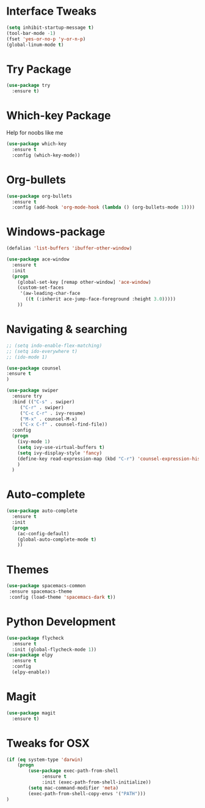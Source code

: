 #+STARTIP: overview

* Interface Tweaks
#+BEGIN_SRC emacs-lisp 
(setq inhibit-startup-message t)
(tool-bar-mode -1)
(fset 'yes-or-no-p 'y-or-n-p)
(global-linum-mode t)
#+END_SRC
* Try Package
#+BEGIN_SRC emacs-lisp
(use-package try
  :ensure t)
#+END_SRC
* Which-key Package
Help for noobs like me
#+BEGIN_SRC emacs-lisp
(use-package which-key
  :ensure t
  :config (which-key-mode))
#+END_SRC
* Org-bullets
#+BEGIN_SRC emacs-lisp
(use-package org-bullets
  :ensure t
  :config (add-hook 'org-mode-hook (lambda () (org-bullets-mode 1))))
#+END_SRC
* Windows-package
#+BEGIN_SRC emacs-lisp
(defalias 'list-buffers 'ibuffer-other-window)

(use-package ace-window
  :ensure t
  :init
  (progn
    (global-set-key [remap other-window] 'ace-window)
    (custom-set-faces
     '(aw-leading-char-face
       ((t (:inherit ace-jump-face-foreground :height 3.0)))))
    ))
#+END_SRC
* Navigating & searching
#+BEGIN_SRC emacs-lisp
;; (setq indo-enable-flex-matching)
;; (setq ido-everywhere t)
;; (ido-mode 1)

(use-package counsel
:ensure t
)

(use-package swiper
  :ensure try
  :bind (("C-s" . swiper)
	 ("C-r" . swiper)
	 ("C-c C-r" . ivy-resume)
	 ("M-x" . counsel-M-x)
	 ("C-x C-f" . counsel-find-file))
  :config
  (progn
    (ivy-mode 1)
    (setq ivy-use-virtual-buffers t)
    (setq ivy-display-style 'fancy)
    (define-key read-expression-map (kbd "C-r") 'counsel-expression-history)
    )
  )
#+END_SRC
* Auto-complete
#+BEGIN_SRC emacs-lisp
(use-package auto-complete
  :ensure t
  :init
  (progn
    (ac-config-default)
    (global-auto-complete-mode t)
    ))
#+END_SRC

* Themes
#+BEGIN_SRC emacs-lisp
(use-package spacemacs-common
 :ensure spacemacs-theme
 :config (load-theme 'spacemacs-dark t))
#+END_SRC
* Python Development
#+BEGIN_SRC emacs-lisp
(use-package flycheck
  :ensure t
  :init (global-flycheck-mode 1))
(use-package elpy
  :ensure t
  :config 
  (elpy-enable))
#+END_SRC
* Magit
#+BEGIN_SRC emacs-lisp
(use-package magit
  :ensure t)
#+END_SRC 
* Tweaks for OSX
#+BEGIN_SRC  emacs-lisp
(if (eq system-type 'darwin)
    (progn 
        (use-package exec-path-from-shell
             :ensure t
             :init (exec-path-from-shell-initialize))
        (setq mac-command-modifier 'meta)
        (exec-path-from-shell-copy-envs '("PATH")))
)
#+END_SRC
